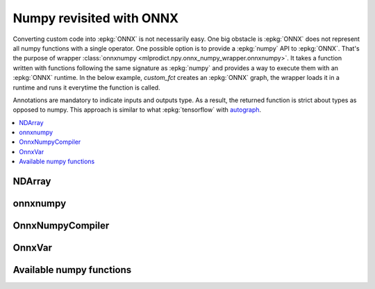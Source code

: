 
.. _l-numpy-onnxpy:

Numpy revisited with ONNX
=========================

Converting custom code into :epkg:`ONNX` is not necessarily easy.
One big obstacle is :epkg:`ONNX` does not represent all numpy functions
with a single operator. One possible option is to provide a
:epkg:`numpy` API to :epkg:`ONNX`. That's the purpose of wrapper
:class:`onnxnumpy <mlprodict.npy.onnx_numpy_wrapper.onnxnumpy>`.
It takes a function written with functions following the same
signature as :epkg:`numpy` and provides a way to execute them
with an :epkg:`ONNX` runtime. In the below example,
`custom_fct` creates an :epkg:`ONNX` graph, the wrapper
loads it in a runtime and runs it everytime the function
is called.

.. runpython::
    :showcode:

    import numpy
    from typing import Any
    from mlprodict.npy import onnxnumpy, NDArray
    import mlprodict.npy.numpy_impl as nxnp

    @onnxnumpy
    def custom_fct(x: NDArray[Any, numpy.float32],
                   ) -> NDArray[Any, numpy.float32]:
        "onnx numpy abs"
        return nxnp.abs(x) + numpy.float32(1)

    x = numpy.array([[6.1, -5], [3.5, -7.8]], dtype=numpy.float32)
    y = custom_fct(x)
    print(y)

Annotations are mandatory to indicate inputs and outputs type.
As a result, the returned function is strict about types
as opposed to numpy. This approach is similar to what
:epkg:`tensorflow` with `autograph
<https://www.tensorflow.org/api_docs/python/tf/autograph>`_.

.. contents::
    :local:

NDArray
+++++++

.. autosignature:: mlprodict.npy.onnx_numpy_compiler.NDArray
    :members:

onnxnumpy
+++++++++

.. autosignature:: mlprodict.npy.onnx_numpy_wrapper.onnxnumpy
    :members:

OnnxNumpyCompiler
+++++++++++++++++

.. autosignature:: mlprodict.npy.onnx_numpy_compiler.OnnxNumpyCompiler
    :members:

OnnxVar
+++++++

.. autosignature:: mlprodict.npy.onnx_variable.OnnxVar
    :members:

Available numpy functions
+++++++++++++++++++++++++

.. autosignature:: mlprodict.npy.numpy_impl.abs

